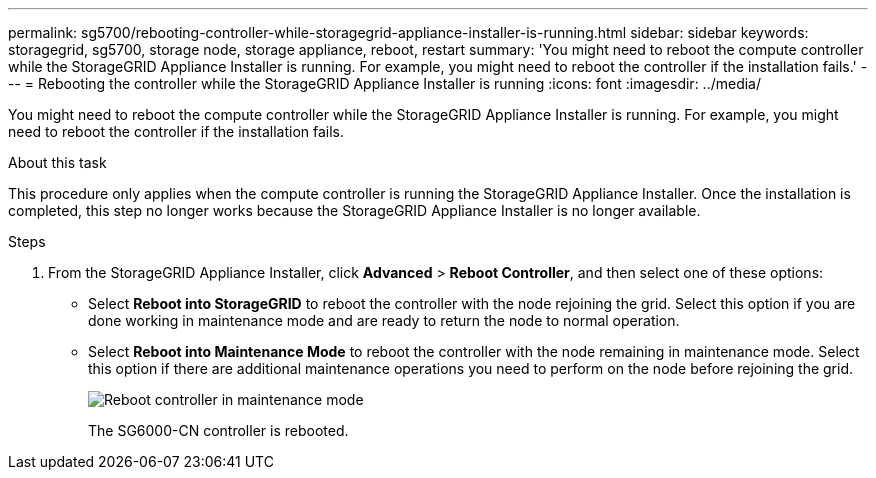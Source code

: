 ---
permalink: sg5700/rebooting-controller-while-storagegrid-appliance-installer-is-running.html
sidebar: sidebar
keywords: storagegrid, sg5700, storage node, storage appliance, reboot, restart 
summary: 'You might need to reboot the compute controller while the StorageGRID Appliance Installer is running. For example, you might need to reboot the controller if the installation fails.'
---
= Rebooting the controller while the StorageGRID Appliance Installer is running
:icons: font
:imagesdir: ../media/

[.lead]
You might need to reboot the compute controller while the StorageGRID Appliance Installer is running. For example, you might need to reboot the controller if the installation fails.

.About this task

This procedure only applies when the compute controller is running the StorageGRID Appliance Installer. Once the installation is completed, this step no longer works because the StorageGRID Appliance Installer is no longer available.

.Steps

. From the StorageGRID Appliance Installer, click *Advanced* > *Reboot Controller*, and then select one of these options:
 ** Select *Reboot into StorageGRID* to reboot the controller with the node rejoining the grid. Select this option if you are done working in maintenance mode and are ready to return the node to normal operation.
 ** Select *Reboot into Maintenance Mode* to reboot the controller with the node remaining in maintenance mode. Select this option if there are additional maintenance operations you need to perform on the node before rejoining the grid.
+
image::../media/reboot_controller_from_maintenance_mode.png[Reboot controller in maintenance mode]
+
The SG6000-CN controller is rebooted.
